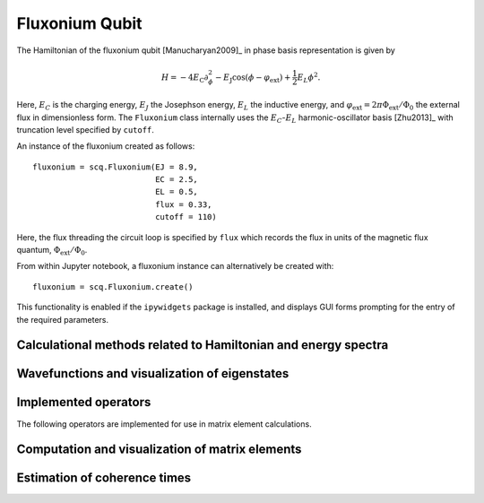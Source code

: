 .. scqubits
   Copyright (C) 2017 and later, Jens Koch & Peter Groszkowski

.. _qubit_fluxonium:

Fluxonium Qubit
===============

.. figure:: ../../graphics/fluxonium.png
   :align: center
   :width: 4in

The Hamiltonian of the fluxonium qubit [Manucharyan2009]_ in phase basis representation is given by

.. math::

   H=-4E_\text{C}\partial_\phi^2-E_\text{J}\cos(\phi-\varphi_\text{ext}) +\frac{1}{2}E_L\phi^2.

Here, :math:`E_C` is the charging energy, :math:`E_J` the Josephson energy, :math:`E_L` the inductive energy, and
:math:`\varphi_\text{ext}=2\pi \Phi_\text{ext}/\Phi_0` the external flux in dimensionless form. The ``Fluxonium`` class
internally uses the :math:`E_C`-:math:`E_L` harmonic-oscillator basis [Zhu2013]_ with truncation level specified by ``cutoff``.



An instance of the fluxonium created as follows::

   fluxonium = scq.Fluxonium(EJ = 8.9,
                             EC = 2.5,
                             EL = 0.5,
                             flux = 0.33,
                             cutoff = 110)

Here, the flux threading the circuit loop is specified by ``flux`` which records the flux in units of the magnetic
flux quantum, :math:`\Phi_\text{ext}/\Phi_0`.

From within Jupyter notebook, a fluxonium instance can alternatively be created with::

   fluxonium = scq.Fluxonium.create()

This functionality is  enabled if the ``ipywidgets`` package is installed, and displays GUI forms prompting for
the entry of the required parameters.


Calculational methods related to Hamiltonian and energy spectra
---------------------------------------------------------------

.. autosummary::

    scqubits.Fluxonium.hamiltonian
    scqubits.Fluxonium.eigenvals
    scqubits.Fluxonium.eigensys
    scqubits.Fluxonium.get_spectrum_vs_paramvals


Wavefunctions and visualization of eigenstates
----------------------------------------------

.. autosummary::

    scqubits.Fluxonium.wavefunction
    scqubits.Fluxonium.plot_wavefunction


Implemented operators
---------------------

The following operators are implemented for use in matrix element calculations.

.. autosummary::
    scqubits.Fluxonium.n_operator
    scqubits.Fluxonium.phi_operator
    scqubits.Fluxonium.exp_i_phi_operator
    scqubits.Fluxonium.cos_phi_operator
    scqubits.Fluxonium.sin_phi_operator


Computation and visualization of matrix elements
------------------------------------------------

.. autosummary::

    scqubits.Fluxonium.matrixelement_table
    scqubits.Fluxonium.plot_matrixelements
    scqubits.Fluxonium.get_matelements_vs_paramvals
    scqubits.Fluxonium.plot_matelem_vs_paramvals


Estimation of coherence times
-----------------------------

.. autosummary::

    scqubits.Fluxonium.plot_coherence_vs_paramvals
    scqubits.Fluxonium.plot_t1_effective_vs_paramvals
    scqubits.Fluxonium.plot_t2_effective_vs_paramvals
    scqubits.Fluxonium.t1
    scqubits.Fluxonium.t1_capacitive
    scqubits.Fluxonium.t1_charge_impedance
    scqubits.Fluxonium.t1_effective
    scqubits.Fluxonium.t1_flux_bias_line
    scqubits.Fluxonium.t1_inductive
    scqubits.Fluxonium.t1_quasiparticle_tunneling
    scqubits.Fluxonium.t2_effective
    scqubits.Fluxonium.tphi_1_over_f
    scqubits.Fluxonium.tphi_1_over_f_cc
    scqubits.Fluxonium.tphi_1_over_f_flux
